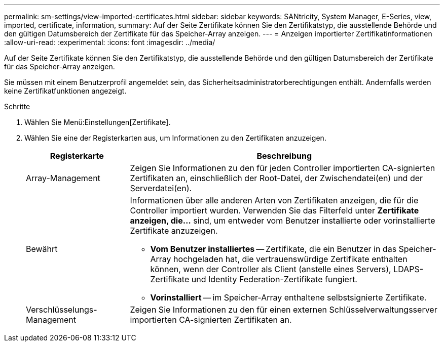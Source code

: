 ---
permalink: sm-settings/view-imported-certificates.html 
sidebar: sidebar 
keywords: SANtricity, System Manager, E-Series, view, imported, certificate, information, 
summary: Auf der Seite Zertifikate können Sie den Zertifikatstyp, die ausstellende Behörde und den gültigen Datumsbereich der Zertifikate für das Speicher-Array anzeigen. 
---
= Anzeigen importierter Zertifikatinformationen
:allow-uri-read: 
:experimental: 
:icons: font
:imagesdir: ../media/


[role="lead"]
Auf der Seite Zertifikate können Sie den Zertifikatstyp, die ausstellende Behörde und den gültigen Datumsbereich der Zertifikate für das Speicher-Array anzeigen.

Sie müssen mit einem Benutzerprofil angemeldet sein, das Sicherheitsadministratorberechtigungen enthält. Andernfalls werden keine Zertifikatfunktionen angezeigt.

.Schritte
. Wählen Sie Menü:Einstellungen[Zertifikate].
. Wählen Sie eine der Registerkarten aus, um Informationen zu den Zertifikaten anzuzeigen.
+
[cols="25h,~"]
|===
| Registerkarte | Beschreibung 


 a| 
Array-Management
 a| 
Zeigen Sie Informationen zu den für jeden Controller importierten CA-signierten Zertifikaten an, einschließlich der Root-Datei, der Zwischendatei(en) und der Serverdatei(en).



 a| 
Bewährt
 a| 
Informationen über alle anderen Arten von Zertifikaten anzeigen, die für die Controller importiert wurden. Verwenden Sie das Filterfeld unter *Zertifikate anzeigen, die...* sind, um entweder vom Benutzer installierte oder vorinstallierte Zertifikate anzuzeigen.

** *Vom Benutzer installiertes* -- Zertifikate, die ein Benutzer in das Speicher-Array hochgeladen hat, die vertrauenswürdige Zertifikate enthalten können, wenn der Controller als Client (anstelle eines Servers), LDAPS-Zertifikate und Identity Federation-Zertifikate fungiert.
** *Vorinstalliert* -- im Speicher-Array enthaltene selbstsignierte Zertifikate.




 a| 
Verschlüsselungs-Management
 a| 
Zeigen Sie Informationen zu den für einen externen Schlüsselverwaltungsserver importierten CA-signierten Zertifikaten an.

|===

